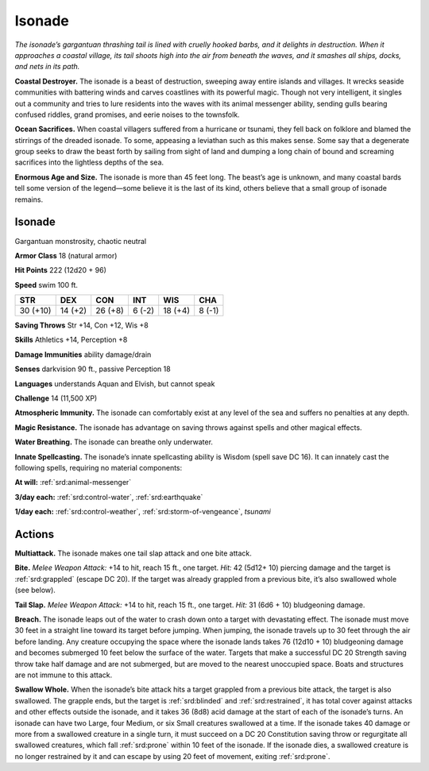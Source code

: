 
.. _tob:isonade:

Isonade
-------

*The isonade’s gargantuan thrashing tail is lined with cruelly
hooked barbs, and it delights in destruction. When it approaches
a coastal village, its tail shoots high into the air from beneath the
waves, and it smashes all ships, docks, and nets in its path.*

**Coastal Destroyer.** The isonade is a beast of destruction,
sweeping away entire islands and villages. It wrecks seaside
communities with battering winds and carves coastlines with
its powerful magic. Though not very intelligent, it singles out
a community and tries to lure residents into the waves with its
animal messenger ability, sending gulls bearing confused riddles,
grand promises, and eerie noises to the townsfolk.

**Ocean Sacrifices.** When coastal villagers suffered from a
hurricane or tsunami, they fell back on folklore and blamed the
stirrings of the dreaded isonade. To some, appeasing a leviathan
such as this makes sense. Some say that a degenerate group seeks
to draw the beast forth by sailing from sight of land and dumping
a long chain of bound and screaming sacrifices into the lightless
depths of the sea.

**Enormous Age and Size.** The isonade is more than 45 feet
long. The beast’s age is unknown, and many coastal bards tell
some version of the legend—some believe it is the last of its kind,
others believe that a small group of isonade remains.

Isonade
~~~~~~~

Gargantuan monstrosity, chaotic neutral

**Armor Class** 18 (natural armor)

**Hit Points** 222 (12d20 + 96)

**Speed** swim 100 ft.

+-----------+-----------+-----------+-----------+-----------+-----------+
| STR       | DEX       | CON       | INT       | WIS       | CHA       |
+===========+===========+===========+===========+===========+===========+
| 30 (+10)  | 14 (+2)   | 26 (+8)   | 6 (-2)    | 18 (+4)   | 8 (-1)    |
+-----------+-----------+-----------+-----------+-----------+-----------+

**Saving Throws** Str +14, Con +12, Wis +8

**Skills** Athletics +14, Perception +8

**Damage Immunities** ability damage/drain

**Senses** darkvision 90 ft., passive Perception 18

**Languages** understands Aquan and Elvish, but
cannot speak

**Challenge** 14 (11,500 XP)

**Atmospheric Immunity.** The isonade can comfortably
exist at any level of the sea and suffers no penalties at any
depth.

**Magic Resistance.** The isonade has advantage on saving
throws against spells and other magical effects.

**Water Breathing.** The isonade can breathe only underwater.

**Innate Spellcasting.** The isonade’s innate spellcasting
ability is Wisdom (spell save DC 16). It can innately
cast the following spells, requiring no material
components:

**At will:** :ref:`srd:animal-messenger`

**3/day each:** :ref:`srd:control-water`, :ref:`srd:earthquake`

**1/day each:** :ref:`srd:control-weather`, :ref:`srd:storm-of-vengeance`, *tsunami*

Actions
~~~~~~~

**Multiattack.** The isonade makes one tail slap attack and one
bite attack.

**Bite.** *Melee Weapon Attack:* +14 to hit, reach 15 ft., one target.
*Hit:* 42 (5d12+ 10) piercing damage and the target is :ref:`srd:grappled`
(escape DC 20). If the target was already grappled from a
previous bite, it’s also swallowed whole (see below).

**Tail Slap.** *Melee Weapon Attack:* +14 to hit, reach 15 ft., one
target. *Hit:* 31 (6d6 + 10) bludgeoning damage.

**Breach.** The isonade leaps out of the water to crash down onto
a target with devastating effect. The isonade must move 30
feet in a straight line toward its target before jumping. When
jumping, the isonade travels up to 30 feet through the air
before landing. Any creature occupying the space where the
isonade lands takes 76 (12d10 + 10) bludgeoning damage and
becomes submerged 10 feet below the surface of the water.
Targets that make a successful DC 20 Strength saving throw
take half damage and are not submerged, but are moved to
the nearest unoccupied space. Boats and structures are not
immune to this attack.

**Swallow Whole.** When the isonade’s bite attack hits a target
grappled from a previous bite attack, the target is also
swallowed. The grapple ends, but the target is :ref:`srd:blinded` and
:ref:`srd:restrained`, it has total cover against attacks and other effects
outside the isonade, and it takes 36 (8d8) acid damage at
the start of each of the isonade’s turns. An isonade can have
two Large, four Medium, or six Small creatures swallowed
at a time. If the isonade takes 40 damage or more from a
swallowed creature in a single turn, it must succeed on a DC
20 Constitution saving throw or regurgitate all swallowed
creatures, which fall :ref:`srd:prone` within 10 feet of the isonade. If the
isonade dies, a swallowed creature is no longer restrained by it
and can escape by using 20 feet of movement, exiting :ref:`srd:prone`.
